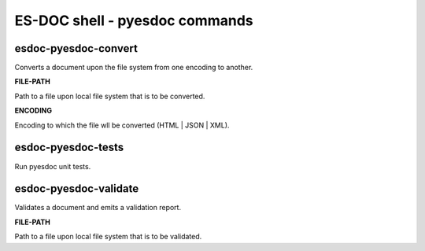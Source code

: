 ============================
ES-DOC shell - pyesdoc commands
============================

esdoc-pyesdoc-convert
----------------------------

Converts a document upon the file system from one encoding to another.

**FILE-PATH**

Path to a file upon local file system that is to be converted.

**ENCODING**

Encoding to which the file wll be converted (HTML | JSON | XML).

esdoc-pyesdoc-tests
----------------------------

Run pyesdoc unit tests.

esdoc-pyesdoc-validate
----------------------------

Validates a document and emits a validation report.

**FILE-PATH**

Path to a file upon local file system that is to be validated.
